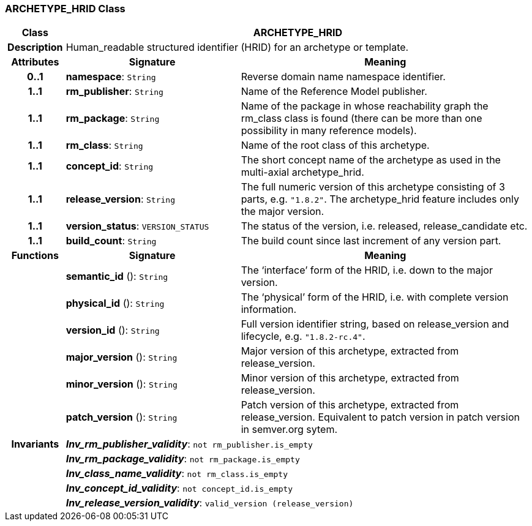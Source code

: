 === ARCHETYPE_HRID Class

[cols="^1,3,5"]
|===
h|*Class*
2+^h|*ARCHETYPE_HRID*

h|*Description*
2+a|Human_readable structured identifier (HRID) for an archetype or template.

h|*Attributes*
^h|*Signature*
^h|*Meaning*

h|*0..1*
|*namespace*: `String`
a|Reverse domain name namespace identifier.

h|*1..1*
|*rm_publisher*: `String`
a|Name of the Reference Model publisher.

h|*1..1*
|*rm_package*: `String`
a|Name of the package in whose reachability graph the rm_class class is found (there can be more than one possibility in many reference models).

h|*1..1*
|*rm_class*: `String`
a|Name of the root class of this archetype.

h|*1..1*
|*concept_id*: `String`
a|The short concept name of the archetype as used in the multi-axial archetype_hrid.

h|*1..1*
|*release_version*: `String`
a|The full numeric version of this archetype consisting of 3 parts, e.g. `"1.8.2"`. The archetype_hrid feature includes only the major version.

h|*1..1*
|*version_status*: `VERSION_STATUS`
a|The status of the version, i.e. released, release_candidate etc.

h|*1..1*
|*build_count*: `String`
a|The build count since last increment of any version part.
h|*Functions*
^h|*Signature*
^h|*Meaning*

h|
|*semantic_id* (): `String`
a|The ‘interface’ form of the HRID, i.e. down to the major version.

h|
|*physical_id* (): `String`
a|The ‘physical’ form of the HRID, i.e. with complete version information.

h|
|*version_id* (): `String`
a|Full version identifier string, based on release_version and lifecycle, e.g. `"1.8.2-rc.4"`.

h|
|*major_version* (): `String`
a|Major version of this archetype, extracted from release_version.

h|
|*minor_version* (): `String`
a|Minor version of this archetype, extracted from release_version.

h|
|*patch_version* (): `String`
a|Patch version of this archetype, extracted from release_version. Equivalent to patch version in patch version in semver.org sytem.

h|*Invariants*
2+a|*_Inv_rm_publisher_validity_*: `not rm_publisher.is_empty`

h|
2+a|*_Inv_rm_package_validity_*: `not rm_package.is_empty`

h|
2+a|*_Inv_class_name_validity_*: `not rm_class.is_empty`

h|
2+a|*_Inv_concept_id_validity_*: `not concept_id.is_empty`

h|
2+a|*_Inv_release_version_validity_*: `valid_version (release_version)`
|===

